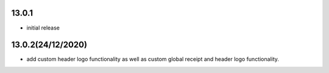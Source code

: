 13.0.1
-------

- initial release

13.0.2(24/12/2020)
-------

- add custom header logo functionality as well as custom global receipt and header logo functionality.